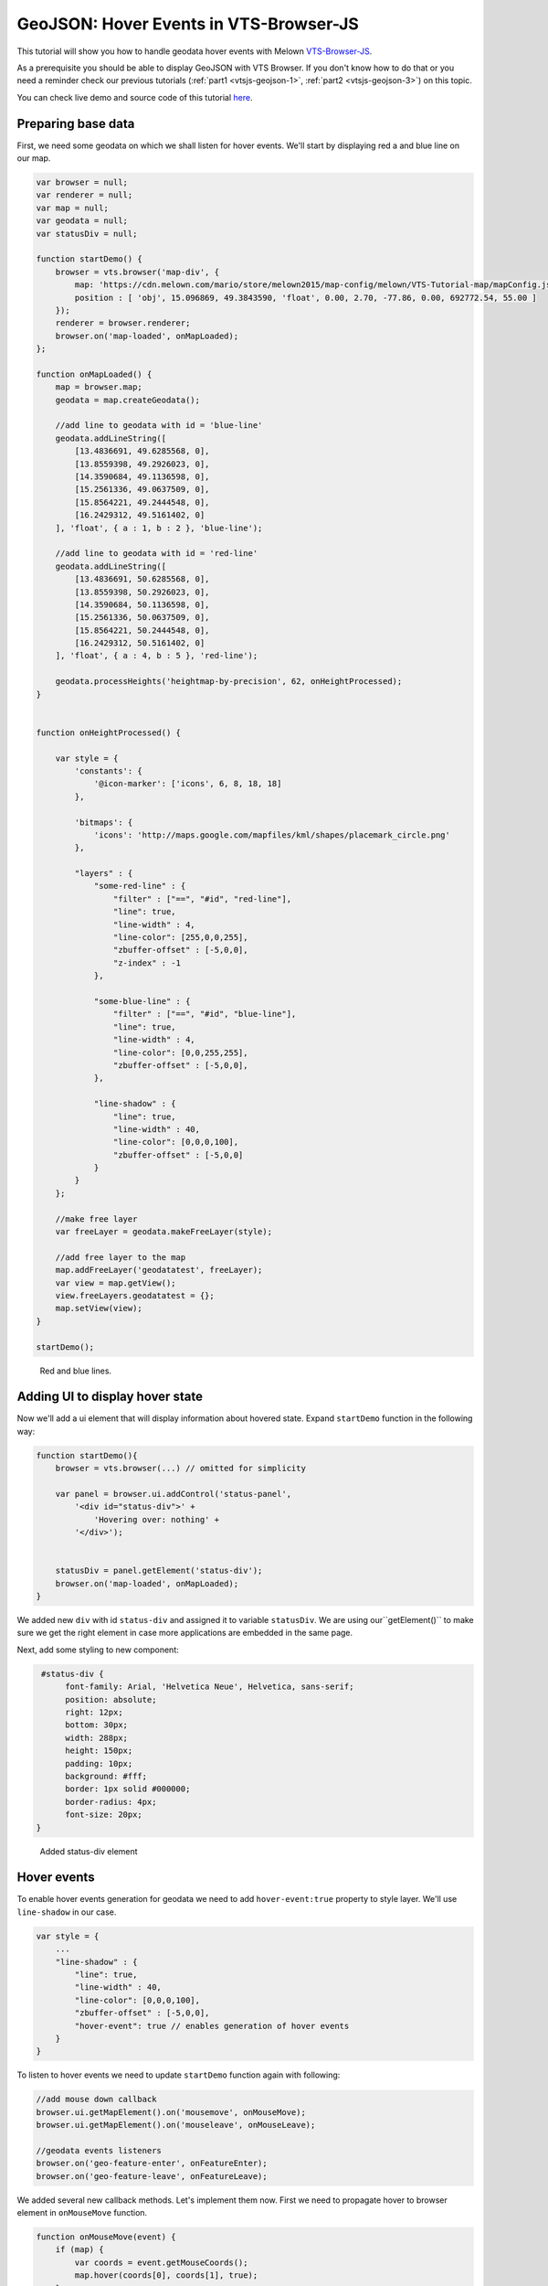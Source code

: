 .. _vtsjs-geojson-3:

GeoJSON: Hover Events in VTS-Browser-JS
---------------------------------------

This tutorial will show you how to handle geodata hover events with
Melown `VTS-Browser-JS <https://github.com/melowntech/vts-browser-js>`__.

As a prerequisite you should be able to display GeoJSON with VTS Browser. If you don't know how to do that or you need a reminder
check our previous tutorials (:ref:`part1 <vtsjs-geojson-1>`, :ref:`part2 <vtsjs-geojson-3>`)
on this topic.

You can check live demo and source code of this tutorial
`here <https://jsfiddle.net/qn0cjLbd/>`__.

Preparing base data
^^^^^^^^^^^^^^^^^^^

First, we need some geodata on which we shall listen for hover events.
We'll start by displaying red a and blue line on our map.

.. code-block:: javascript

    var browser = null;
    var renderer = null;
    var map = null;
    var geodata = null;
    var statusDiv = null;

    function startDemo() {
        browser = vts.browser('map-div', {
            map: 'https://cdn.melown.com/mario/store/melown2015/map-config/melown/VTS-Tutorial-map/mapConfig.json',
            position : [ 'obj', 15.096869, 49.3843590, 'float', 0.00, 2.70, -77.86, 0.00, 692772.54, 55.00 ]
        });
        renderer = browser.renderer;
        browser.on('map-loaded', onMapLoaded);
    };

    function onMapLoaded() {
        map = browser.map;
        geodata = map.createGeodata();
        
        //add line to geodata with id = 'blue-line'
        geodata.addLineString([
            [13.4836691, 49.6285568, 0],
            [13.8559398, 49.2926023, 0],
            [14.3590684, 49.1136598, 0],
            [15.2561336, 49.0637509, 0],
            [15.8564221, 49.2444548, 0],
            [16.2429312, 49.5161402, 0]
        ], 'float', { a : 1, b : 2 }, 'blue-line');

        //add line to geodata with id = 'red-line'
        geodata.addLineString([
            [13.4836691, 50.6285568, 0],
            [13.8559398, 50.2926023, 0],
            [14.3590684, 50.1136598, 0],
            [15.2561336, 50.0637509, 0],
            [15.8564221, 50.2444548, 0],
            [16.2429312, 50.5161402, 0]
        ], 'float', { a : 4, b : 5 }, 'red-line');
        
        geodata.processHeights('heightmap-by-precision', 62, onHeightProcessed);
    }


    function onHeightProcessed() {

        var style = {
            'constants': {
                '@icon-marker': ['icons', 6, 8, 18, 18]
            },
        
            'bitmaps': {
                'icons': 'http://maps.google.com/mapfiles/kml/shapes/placemark_circle.png'
            },

            "layers" : {
                "some-red-line" : {
                    "filter" : ["==", "#id", "red-line"],
                    "line": true,
                    "line-width" : 4,
                    "line-color": [255,0,0,255],
                    "zbuffer-offset" : [-5,0,0],
                    "z-index" : -1
                },

                "some-blue-line" : {
                    "filter" : ["==", "#id", "blue-line"],
                    "line": true,
                    "line-width" : 4,
                    "line-color": [0,0,255,255],
                    "zbuffer-offset" : [-5,0,0],
                },

                "line-shadow" : {
                    "line": true,
                    "line-width" : 40,
                    "line-color": [0,0,0,100],
                    "zbuffer-offset" : [-5,0,0]
                }
            }
        };

        //make free layer
        var freeLayer = geodata.makeFreeLayer(style);

        //add free layer to the map
        map.addFreeLayer('geodatatest', freeLayer);
        var view = map.getView();
        view.freeLayers.geodatatest = {};
        map.setView(view);
    }

    startDemo();

.. figure:: ./images/geojson-part3-lines.jpg
   :alt: Red and blue lines

   Red and blue lines.

Adding UI to display hover state
^^^^^^^^^^^^^^^^^^^^^^^^^^^^^^^^

Now we'll add a ui element that will
display information about hovered state. Expand ``startDemo`` function in
the following way:

.. code-block:: javascript

    function startDemo(){
        browser = vts.browser(...) // omitted for simplicity
        
        var panel = browser.ui.addControl('status-panel',
            '<div id="status-div">' +
                'Hovering over: nothing' +
            '</div>');

        
        statusDiv = panel.getElement('status-div');
        browser.on('map-loaded', onMapLoaded);
    }

We added new ``div`` with id ``status-div`` and assigned it to variable
``statusDiv``. We are using our``getElement()`` to make sure we get the
right element in case more applications are embedded in the same page.

Next, add some styling to new component:

.. code-block:: javascript

     #status-div {
          font-family: Arial, 'Helvetica Neue', Helvetica, sans-serif;
          position: absolute;
          right: 12px;
          bottom: 30px;
          width: 288px;
          height: 150px;
          padding: 10px;
          background: #fff;
          border: 1px solid #000000;
          border-radius: 4px;
          font-size: 20px;
    }

.. figure:: ./images/geojson-part3-ui-element.jpg
   :alt: Added status-div element

   Added status-div element

Hover events
^^^^^^^^^^^^

To enable hover events generation for geodata we need to add
``hover-event:true`` property to style layer. We'll use
``line-shadow`` in our case.

.. code-block:: javascript

    var style = {
        ...
        "line-shadow" : {
            "line": true,
            "line-width" : 40,
            "line-color": [0,0,0,100],
            "zbuffer-offset" : [-5,0,0],
            "hover-event": true // enables generation of hover events
        }
    }

To listen to hover events we need to update ``startDemo`` function again
with following:

.. code-block:: javascript

    //add mouse down callback
    browser.ui.getMapElement().on('mousemove', onMouseMove);
    browser.ui.getMapElement().on('mouseleave', onMouseLeave);

    //geodata events listeners
    browser.on('geo-feature-enter', onFeatureEnter);
    browser.on('geo-feature-leave', onFeatureLeave);

We added several new callback methods. Let's implement them now. First
we need to propagate hover to browser element in ``onMouseMove``
function.

.. code-block:: javascript

    function onMouseMove(event) {
        if (map) {
            var coords = event.getMouseCoords();
            map.hover(coords[0], coords[1], true);
        }
    }

First we obtain canvas coordinates and inform the map we are
hovering above given coordinates.

We also have to cancel hovering manually when the cursor leaves the map element, 
otherwise hover state will hang permanently. We do this in
``onMouseLeave`` function.

.. code-block:: javascript

    function onMouseLeave(event) {
        if (map) {
            var coords = event.getMouseCoords();
            map.hover(coords[0], coords[1], false);
        }
    };

Now we are propagating mouse movements into browser. Next we'll implement their
handling. We only need to listen to ``geo-feature-enter`` and ``geo-feature-leave``.
There is another hover event ``geo-feature-hover`` emitted every time mouse moves
when over a feature. This is handy if we need to do different things when hovering 
over different parts of the feature but it is unnecessary to use in our case.

First let's implement ``onFeatureEnter`` to display above which geo feature we are
hovering and list it's properties inside ``statusDiv`` element.

.. code-block:: javascript

    function onFeatureEnter(event) {
        statusDiv.setHtml('Hovering over: ' + event.feature['#id'] + '<br/><br/>' +
                          'Feature properties are: ' + JSON.stringify(event.feature) );
    }

When leaving the feature, we udpdate ``statusDiv`` to its original state.

.. code-block:: javascript

    function onFeatureLeave(event) {
        statusDiv.setHtml('Hovering over: nothing');
    }

.. figure:: ./images/geojson-part3-hover-box.jpg
   :alt: Status box with information about feature

   Status box with information about feature

Hover effect
^^^^^^^^^^^^

Next let's add a glowing effect to shadow when we are hovering above a line. We can
achieve this by adding a style layer `line-glow`` with the glow and adding ``hover-layer: "line-glow"``
to ``line-shadow`` which generates the hover events.

.. code-block:: javascript

    var style = {
      ...
      "line-shadow" : {
          "line": true,
          "line-width" : 40,
          "line-color": [0,0,0,100],
          "zbuffer-offset" : [-5,0,0],
          "hover-event" : true,
          "hover-layer" : "line-glow"
      },
      "line-glow" : {
          "filter" : ["skip"],
          "line": true,
          "line-width" : 40,
          "line-color": [255,255,255,100],
          "zbuffer-offset" : [-5,0,0],
          "hover-event" : true
      }
    }

If you did everything correctly you should see the similar outcome if you
hover over the blue line.

.. figure:: ./images/geojson-part3-hover-effect.jpg
   :alt: Feature glowing effect

   Feature glowing effect

That's it you've successfully made it to the end of the tutorial.
